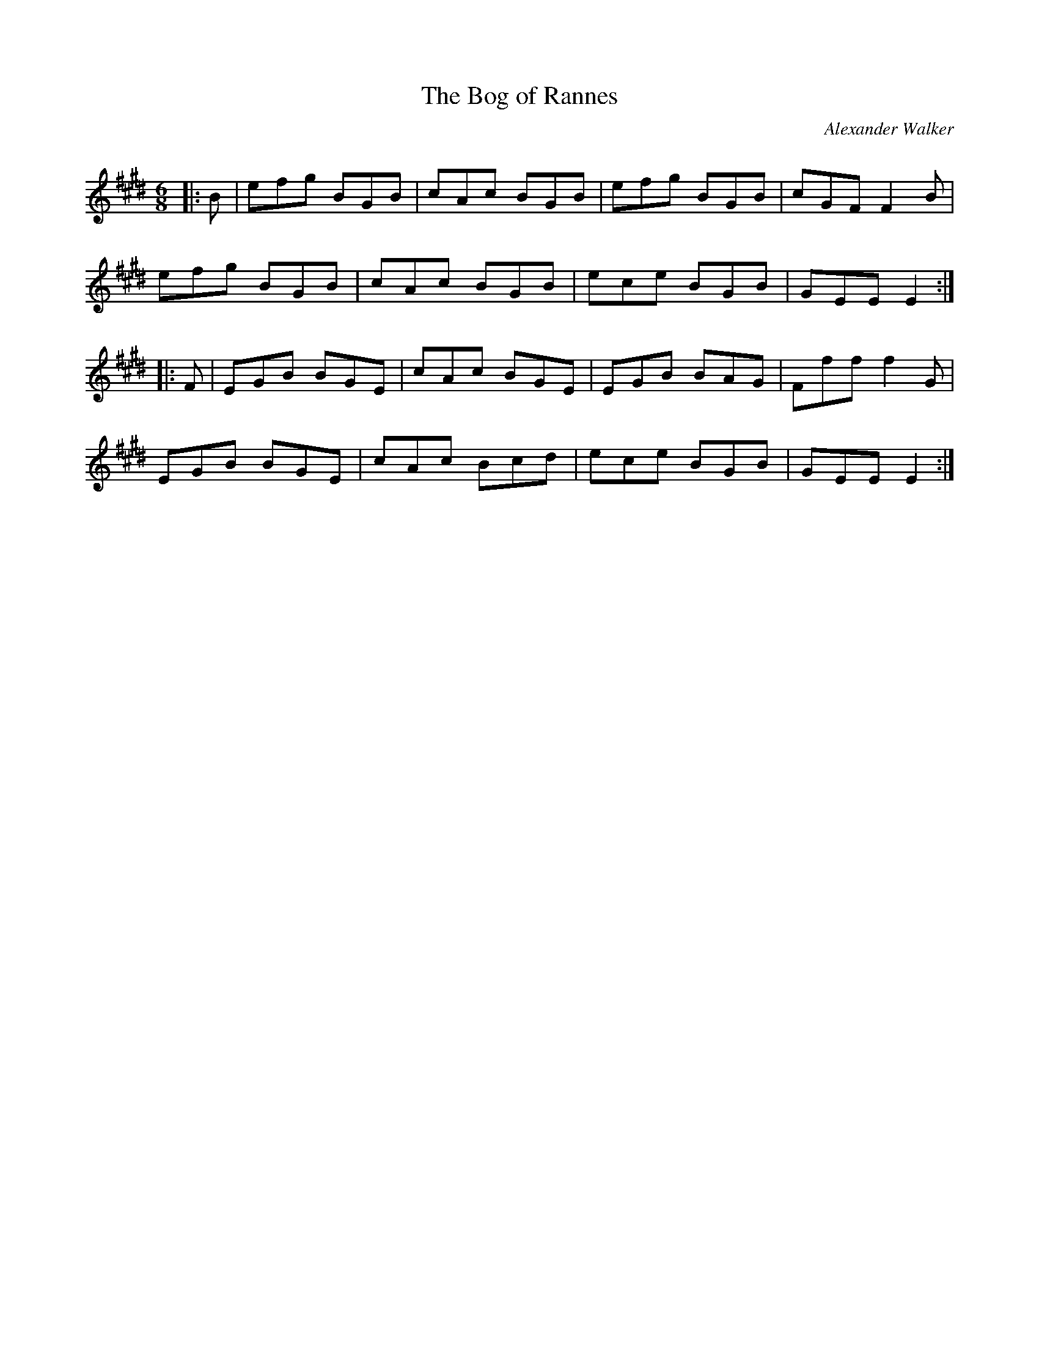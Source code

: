 X:1
T: The Bog of Rannes
C:Alexander Walker
R:Jig
Q:180
K:E
M:6/8
L:1/16
|:B2|e2f2g2 B2G2B2|c2A2c2 B2G2B2|e2f2g2 B2G2B2|c2G2F2 F4B2|
e2f2g2 B2G2B2|c2A2c2 B2G2B2|e2c2e2 B2G2B2|G2E2E2 E4:|
|:F2|E2G2B2 B2G2E2|c2A2c2 B2G2E2|E2G2B2 B2A2G2|F2f2f2 f4G2|
E2G2B2 B2G2E2|c2A2c2 B2c2d2|e2c2e2 B2G2B2|G2E2E2 E4:|
